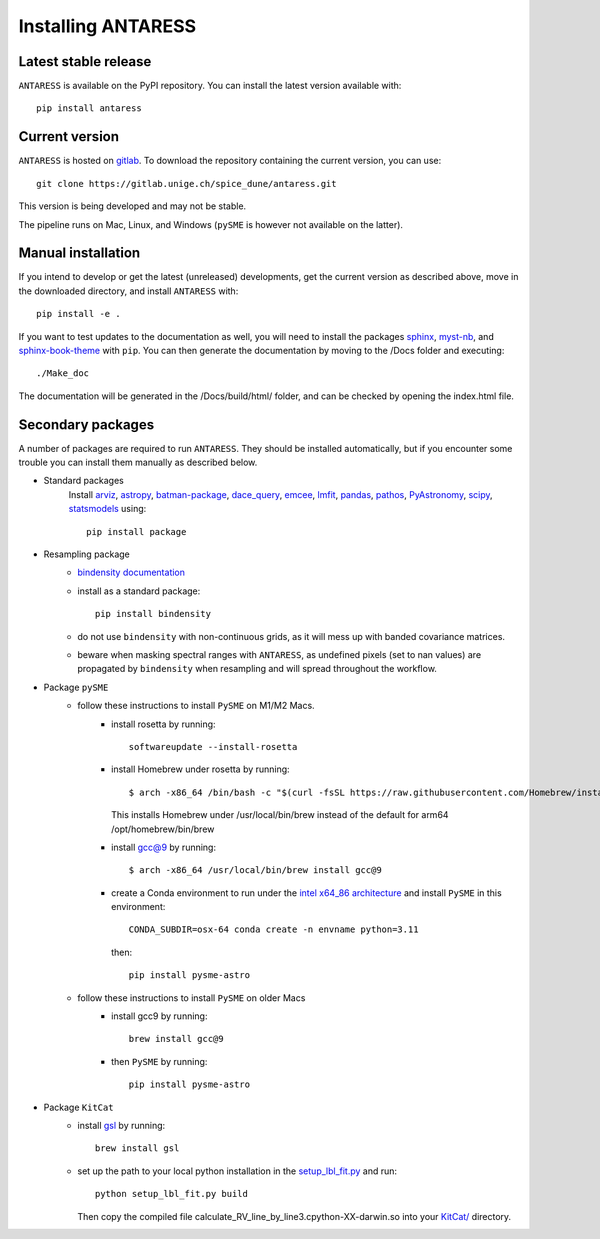 .. raw:: html

    <style> .orange {color:DarkOrange} </style>

.. role:: orange

Installing ANTARESS
===================

Latest stable release
---------------------

``ANTARESS`` is available on the PyPI repository. You can install the latest version available with::

    pip install antaress         

Current version
---------------

``ANTARESS`` is hosted on `gitlab <https://gitlab.unige.ch/spice_dune/antaress>`_.
To download the repository containing the current version, you can use::

    git clone https://gitlab.unige.ch/spice_dune/antaress.git

This version is being developed and may not be stable.

The pipeline runs on Mac, Linux, and Windows (``pySME`` is however not available on the latter).

  

Manual installation
-------------------

If you intend to develop or get the latest (unreleased) developments, get the current version as described above, move in the downloaded directory, and install ``ANTARESS`` with::

    pip install -e .

If you want to test updates to the documentation as well, you will need to install the packages `sphinx <https://www.sphinx-doc.org/en/master/>`_, `myst-nb <https://myst-nb.readthedocs.io/en/latest/>`_, and `sphinx-book-theme <https://sphinx-book-theme.readthedocs.io/en/stable/>`_ with ``pip``. 
You can then generate the documentation by moving to the :orange:`/Docs` folder and executing::

    ./Make_doc 
     
The documentation will be generated in the :orange:`/Docs/build/html/` folder, and can be checked by opening the :orange:`index.html` file.





Secondary packages
------------------

A number of packages are required to run ``ANTARESS``. They should be installed automatically, but if you encounter some trouble you can install them manually as described below.

- Standard packages
    Install `arviz <https://python.arviz.org/en/stable/>`_, `astropy <https://www.astropy.org/>`_, `batman-package <https://lkreidberg.github.io/batman/docs/html/index.html>`_, `dace_query <https://dace.unige.ch/dashboard/>`_, `emcee <https://emcee.readthedocs.io/en/stable/>`_, `lmfit <https://lmfit.github.io/lmfit-py/>`_, `pandas <https://pandas.pydata.org/>`_, 
    `pathos <https://pathos.readthedocs.io/en/latest/pathos.html>`_, `PyAstronomy <https://pyastronomy.readthedocs.io/en/latest/>`_, `scipy <https://scipy.org/>`_, `statsmodels <https://www.statsmodels.org/stable/index.html>`_ using::
    
        pip install package         

- Resampling package 
    - `bindensity documentation <https://obswww.unige.ch/~delisle/bindensity/doc/>`_
    - install as a standard package::
    
        pip install bindensity

    - do not use ``bindensity`` with non-continuous grids, as it will mess up with banded covariance matrices.
    - beware when masking spectral ranges with ``ANTARESS``, as undefined pixels (set to nan values) are propagated by ``bindensity`` when resampling and will spread throughout the workflow.

- Package ``pySME`` 
    - follow these instructions to install ``PySME`` on M1/M2 Macs.
        - install rosetta by running::
        
            softwareupdate --install-rosetta

        - install Homebrew under rosetta by running::

            $ arch -x86_64 /bin/bash -c "$(curl -fsSL https://raw.githubusercontent.com/Homebrew/install/master/install.sh)"

          This installs Homebrew under :orange:`/usr/local/bin/brew` instead of the default for arm64 :orange:`/opt/homebrew/bin/brew`

        - install `gcc@9  <https://tenderlovemaking.com/2022/01/07/homebrew-rosetta-and-ruby.html>`_ by running::

            $ arch -x86_64 /usr/local/bin/brew install gcc@9

        - create a Conda environment to run under the `intel x64_86 architecture <https://abpcomputing.web.cern.ch/guides/apple_silicon/>`_ and install ``PySME`` in this environment::   

            CONDA_SUBDIR=osx-64 conda create -n envname python=3.11

          then::

            pip install pysme-astro

    - follow these instructions to install ``PySME`` on older Macs
        - install gcc9 by running::
            
            brew install gcc@9

        - then ``PySME`` by running::
        
            pip install pysme-astro

- Package ``KitCat``
    - install `gsl <https://www.gnu.org/software/gsl/>`_ by running::
        
        brew install gsl

    - set up the path to your local python installation in the `setup_lbl_fit.py <https://gitlab.unige.ch/spice_dune/antaress/-/blob/main/src/antaress/ANTARESS_conversions/KitCat/setup_lbl_fit.py>`_ and run::
    
        python setup_lbl_fit.py build
        
      Then copy the compiled file :orange:`calculate_RV_line_by_line3.cpython-XX-darwin.so` into your `KitCat/ <https://gitlab.unige.ch/spice_dune/antaress/-/blob/main/src/antaress/ANTARESS_conversions/KitCat/>`_ directory.  
